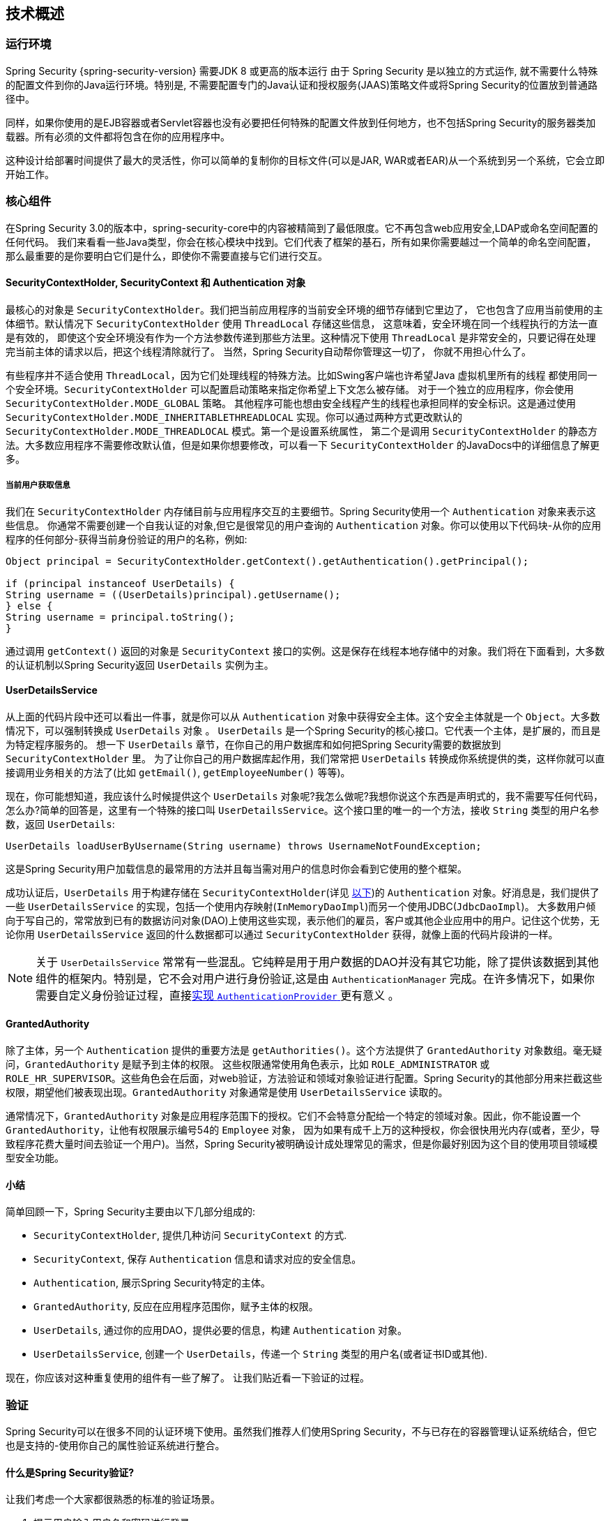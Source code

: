 [[technical-overview]]
== 技术概述


[[runtime-environment]]
=== 运行环境
Spring Security {spring-security-version} 需要JDK 8 或更高的版本运行
由于 Spring Security 是以独立的方式运作, 就不需要什么特殊的配置文件到你的Java运行环境。特别是, 不需要配置专门的Java认证和授权服务(JAAS)策略文件或将Spring Security的位置放到普通路径中。

同样，如果你使用的是EJB容器或者Servlet容器也没有必要把任何特殊的配置文件放到任何地方，也不包括Spring Security的服务器类加载器。所有必须的文件都将包含在你的应用程序中。

这种设计给部署时间提供了最大的灵活性，你可以简单的复制你的目标文件(可以是JAR, WAR或者EAR)从一个系统到另一个系统，它会立即开始工作。


[[core-components]]
=== 核心组件
在Spring Security 3.0的版本中，spring-security-core中的内容被精简到了最低限度。它不再包含web应用安全,LDAP或命名空间配置的任何代码。
我们来看看一些Java类型，你会在核心模块中找到。它们代表了框架的基石，所有如果你需要越过一个简单的命名空间配置，那么最重要的是你要明白它们是什么，即使你不需要直接与它们进行交互。

====  SecurityContextHolder, SecurityContext 和 Authentication 对象
最核心的对象是 `SecurityContextHolder`。我们把当前应用程序的当前安全环境的细节存储到它里边了， 它也包含了应用当前使用的主体细节。默认情况下 `SecurityContextHolder` 使用 `ThreadLocal` 存储这些信息，
这意味着，安全环境在同一个线程执行的方法一直是有效的， 即使这个安全环境没有作为一个方法参数传递到那些方法里。这种情况下使用 `ThreadLocal` 是非常安全的，只要记得在处理完当前主体的请求以后，把这个线程清除就行了。
当然，Spring Security自动帮你管理这一切了， 你就不用担心什么了。

有些程序并不适合使用 `ThreadLocal`，因为它们处理线程的特殊方法。比如Swing客户端也许希望Java 虚拟机里所有的线程 都使用同一个安全环境。`SecurityContextHolder` 可以配置启动策略来指定你希望上下文怎么被存储。
对于一个独立的应用程序，你会使用 `SecurityContextHolder.MODE_GLOBAL` 策略。
其他程序可能也想由安全线程产生的线程也承担同样的安全标识。这是通过使用 `SecurityContextHolder.MODE_INHERITABLETHREADLOCAL` 实现。你可以通过两种方式更改默认的 `SecurityContextHolder.MODE_THREADLOCAL` 模式。第一个是设置系统属性，
第二个是调用 `SecurityContextHolder` 的静态方法。大多数应用程序不需要修改默认值，但是如果你想要修改，可以看一下 `SecurityContextHolder` 的JavaDocs中的详细信息了解更多。

===== 当前用户获取信息
我们在 `SecurityContextHolder` 内存储目前与应用程序交互的主要细节。Spring Security使用一个 `Authentication` 对象来表示这些信息。 你通常不需要创建一个自我认证的对象,但它是很常见的用户查询的 `Authentication` 对象。你可以使用以下代码块-从你的应用程序的任何部分-获得当前身份验证的用户的名称，例如:

[source,java]
----

Object principal = SecurityContextHolder.getContext().getAuthentication().getPrincipal();

if (principal instanceof UserDetails) {
String username = ((UserDetails)principal).getUsername();
} else {
String username = principal.toString();
}
----

通过调用 `getContext()` 返回的对象是 `SecurityContext` 接口的实例。这是保存在线程本地存储中的对象。我们将在下面看到，大多数的认证机制以Spring Security返回 `UserDetails` 实例为主。


[[tech-userdetailsservice]]
==== UserDetailsService
从上面的代码片段中还可以看出一件事，就是你可以从 `Authentication` 对象中获得安全主体。这个安全主体就是一个 `Object`。大多数情况下，可以强制转换成 `UserDetails` 对象 。
`UserDetails` 是一个Spring Security的核心接口。它代表一个主体，是扩展的，而且是为特定程序服务的。 想一下 `UserDetails` 章节，在你自己的用户数据库和如何把Spring Security需要的数据放到 `SecurityContextHolder` 里。
为了让你自己的用户数据库起作用，我们常常把 `UserDetails` 转换成你系统提供的类，这样你就可以直接调用业务相关的方法了(比如 `getEmail()`, `getEmployeeNumber()` 等等)。

现在，你可能想知道，我应该什么时候提供这个 `UserDetails` 对象呢?我怎么做呢?我想你说这个东西是声明式的，我不需要写任何代码，怎么办?简单的回答是，这里有一个特殊的接口叫 `UserDetailsService`。这个接口里的唯一的一个方法，接收 `String` 类型的用户名参数，返回 `UserDetails`:

[source,java]
----

UserDetails loadUserByUsername(String username) throws UsernameNotFoundException;
----

这是Spring Security用户加载信息的最常用的方法并且每当需对用户的信息时你会看到它使用的整个框架。

成功认证后，`UserDetails` 用于构建存储在 `SecurityContextHolder`(详见 <<tech-intro-authentication,以下>>)的 `Authentication` 对象。好消息是，我们提供了一些 `UserDetailsService` 的实现，包括一个使用内存映射(`InMemoryDaoImpl`)而另一个使用JDBC(`JdbcDaoImpl`)。
大多数用户倾向于写自己的，常常放到已有的数据访问对象(DAO)上使用这些实现，表示他们的雇员，客户或其他企业应用中的用户。记住这个优势，无论你用 `UserDetailsService` 返回的什么数据都可以通过 `SecurityContextHolder` 获得，就像上面的代码片段讲的一样。

[NOTE]
====

关于 `UserDetailsService` 常常有一些混乱。它纯粹是用于用户数据的DAO并没有其它功能，除了提供该数据到其他组件的框架内。特别是，它不会对用户进行身份验证,这是由 `AuthenticationManager` 完成。在许多情况下，如果你需要自定义身份验证过程，直接<<core-services-authentication-manager,实现 `AuthenticationProvider` >> 更有意义 。
====


[[tech-granted-authority]]
==== GrantedAuthority
除了主体，另一个 `Authentication` 提供的重要方法是 `getAuthorities()`。这个方法提供了 `GrantedAuthority` 对象数组。毫无疑问，`GrantedAuthority` 是赋予到主体的权限。
这些权限通常使用角色表示，比如 `ROLE_ADMINISTRATOR` 或 `ROLE_HR_SUPERVISOR`。这些角色会在后面，对web验证，方法验证和领域对象验证进行配置。Spring Security的其他部分用来拦截这些权限，期望他们被表现出现。`GrantedAuthority` 对象通常是使用 `UserDetailsService` 读取的。

通常情况下，`GrantedAuthority` 对象是应用程序范围下的授权。它们不会特意分配给一个特定的领域对象。因此，你不能设置一个 `GrantedAuthority`，让他有权限展示编号54的 `Employee` 对象，
因为如果有成千上万的这种授权，你会很快用光内存(或者，至少，导致程序花费大量时间去验证一个用户)。当然，Spring Security被明确设计成处理常见的需求，但是你最好别因为这个目的使用项目领域模型安全功能。

==== 小结
简单回顾一下，Spring Security主要由以下几部分组成的:


* `SecurityContextHolder`, 提供几种访问 `SecurityContext` 的方式.

* `SecurityContext`, 保存 `Authentication` 信息和请求对应的安全信息。

* `Authentication`, 展示Spring Security特定的主体。

* `GrantedAuthority`, 反应在应用程序范围你，赋予主体的权限。

* `UserDetails`, 通过你的应用DAO，提供必要的信息，构建 `Authentication` 对象。

* `UserDetailsService`, 创建一个 `UserDetails`，传递一个 `String` 类型的用户名(或者证书ID或其他).


现在，你应该对这种重复使用的组件有一些了解了。 让我们贴近看一下验证的过程。


[[tech-intro-authentication]]
=== 验证
Spring Security可以在很多不同的认证环境下使用。虽然我们推荐人们使用Spring Security，不与已存在的容器管理认证系统结合，但它也是支持的-使用你自己的属性验证系统进行整合。

==== 什么是Spring Security验证?
让我们考虑一个大家都很熟悉的标准的验证场景。

. 提示用户输入用户名和密码进行登录。
. 该系统 (成功) 验证该用户名的密码正确。
. 获取该用户的环境信息 (他们的角色列表等).
. 为用户建立安全的环境。
. 用户进行，可能执行一些操作，这是潜在的保护的访问控制机制，检查所需权限，对当前的安全的环境信息的操作。

前三个项目构成的验证过程，所以我们将看看这些是如何发生在Spring Security中的。

. 用户名和密码进行组合成一个实例 `UsernamePasswordAuthenticationToken` (一个 `Authentication` 接口的实例, 我们之前看到的).
. 令牌传递到 `AuthenticationManager` 实例进行验证。
. 该 `AuthenticationManager` 完全填充 `Authentication` 实例返回成功验证。
. 安全环境是通过调用 `SecurityContextHolder.getContext().setAuthentication(…​)`, 传递到返回的验证对象建立的。

从这一点上来看，用户被认为是被验证的。让我们看看一些代码作为一个例子:

[source,java]
----
import org.springframework.security.authentication.*;
import org.springframework.security.core.*;
import org.springframework.security.core.authority.SimpleGrantedAuthority;
import org.springframework.security.core.context.SecurityContextHolder;

public class AuthenticationExample {
private static AuthenticationManager am = new SampleAuthenticationManager();

public static void main(String[] args) throws Exception {
	BufferedReader in = new BufferedReader(new InputStreamReader(System.in));

	while(true) {
	System.out.println("Please enter your username:");
	String name = in.readLine();
	System.out.println("Please enter your password:");
	String password = in.readLine();
	try {
		Authentication request = new UsernamePasswordAuthenticationToken(name, password);
		Authentication result = am.authenticate(request);
		SecurityContextHolder.getContext().setAuthentication(result);
		break;
	} catch(AuthenticationException e) {
		System.out.println("Authentication failed: " + e.getMessage());
	}
	}
	System.out.println("Successfully authenticated. Security context contains: " +
			SecurityContextHolder.getContext().getAuthentication());
}
}

class SampleAuthenticationManager implements AuthenticationManager {
static final List<GrantedAuthority> AUTHORITIES = new ArrayList<GrantedAuthority>();

static {
	AUTHORITIES.add(new SimpleGrantedAuthority("ROLE_USER"));
}

public Authentication authenticate(Authentication auth) throws AuthenticationException {
	if (auth.getName().equals(auth.getCredentials())) {
	return new UsernamePasswordAuthenticationToken(auth.getName(),
		auth.getCredentials(), AUTHORITIES);
	}
	throw new BadCredentialsException("Bad Credentials");
}
}
----

在这里我们已经写了一个小程序，要求用户输入一个用户名和密码并执行上述序列。这个 `AuthenticationManager` 我们这里将验证用户的用户名和密码将其设置成一样的，它给每一个用户分配一个单一的角色。从上面输出的将是类似的东西:

[source,txt]
----

Please enter your username:
bob
Please enter your password:
password
Authentication failed: Bad Credentials
Please enter your username:
bob
Please enter your password:
bob
Successfully authenticated. Security context contains: \
org.springframework.security.authentication.UsernamePasswordAuthenticationToken@441d0230: \
Principal: bob; Password: [PROTECTED]; \
Authenticated: true; Details: null; \
Granted Authorities: ROLE_USER

----


请注意，你通常不需要写任何这样的代码。这个过程通常会发生在内部，以一个web认证过滤器为例，我们刚刚在这里的代码显示，
在Spring Security中究竟是什么构成了验证的问题，有一个相对简单的答案。用户验证时，`SecurityContextHolder` 包含一个完全填充的 `Authentication` 对象的用户进行身份验证。


==== 直接设置SecurityContextHolder的内容

事实上，Spring Security不介意你如何把 `Authentication` 对象包含在 `SecurityContextHolder` 内。唯一的关键要求是 `SecurityContextHolder` 包含 `Authentication` 在 `AbstractSecurityInterceptor` 之前(我们会看到更多的版本)需要用户授权操作。

你可以(很多用户都这样做)写一个自己的过滤器或MVC控制器来提供验证系统的交互，这些都不是基于Spring Security的。比如，你也许使用容器管理认证，从 `ThreadLocal` 或 `JNDI` 里获得当前用户信息。或者，你的公司可能有一个遗留系统，它是一个企业标准，你不能控制它。
这种情况下，很容易让Spring Security工作，也能提供验证能力。你所需要的就是写一个过滤器(或等价物)从指定位置读取第三方用户信息，把它放到 `SecurityContextHolder` 里。在这种情况下，你还需要考虑的事情通常是由内置的认证基础设施自动照顾。
例如，您可能需要先创建HTTP会话来<<tech-intro-sec-context-persistence,缓存请求之间的上下文>>，然后再将响应写入客户端 footnote:[It isn't possible to create a session once the response has been committed.].

You can (and many users do) write their own filters or MVC controllers to provide interoperability with authentication systems that are not based on Spring Security.
For example, you might be using Container-Managed Authentication which makes the current user available from a ThreadLocal or JNDI location.
Or you might work for a company that has a legacy proprietary authentication system, which is a corporate "standard" over which you have little control.
In situations like this it's quite easy to get Spring Security to work, and still provide authorization capabilities.
All you need to do is write a filter (or equivalent) that reads the third-party user information from a location, build a Spring Security-specific `Authentication` object, and put it into the `SecurityContextHolder`.
In this case you also need to think about things which are normally taken care of automatically by the built-in authentication infrastructure.
For example, you might need to pre-emptively create an HTTP session to , before you write the response to the client footnote:[It isn't possible to create a session once the response has been committed.].

如果你想知道AuthenticationManager是如何以现实世界的例子来实现，我们可以来看看 <<core-services-authentication-manager,核心服务一章>>

[[tech-intro-web-authentication]]
=== 在Web应用程序中的身份验证
现在让我们来看看你在Web应用程序中使用Spring Security的情况(不启用 `web.xml` 安全性)。用户如何进行身份验证和建立安全环境?

考虑一个典型的Web应用程序的身份验证过程:


. 你访问首页, 点击一个链接。
. 向服务器发送一个请求，服务器判断你是否在访问一个受保护的资源。
. 如果你还没有进行过认证，服务器发回一个响应，提示你必须进行认证。响应可能是HTTP响应代码，或者是重新定向到一个特定的web页面。
. 依据验证机制，你的浏览器将重定向到特定的web页面，这样你可以添加表单，或者浏览器使用其他方式校验你的身份（比如，一个基本校验对话框，cookie，或者X509证书，或者其他）。
. 浏览器会发回一个响应给服务器。 这将是HTTP POST包含你填写的表单内容，或者是HTTP头部，包含你的验证信息。
. 下一步，服务器会判断当前的证书是否是有效的， 如果他们是有效的，下一步会执行。 如果他们是非法的，通常你的浏览器会再尝试一次（所以你返回的步骤二）。
. 你发送的原始请求，会导致重新尝试验证过程。有希望的是，你会通过验证，得到足够的授权，访问被保护的资源。如果你有足够的权限，请求会成功。否则，你会收到一个HTTP错误代码403，意思是访问被拒绝。

Spring Security使用不同的类负责上面提到的每个步骤。主要的参与者是（按照使用顺序） `ExceptionTranslationFilter`, 一个 `AuthenticationEntryPoint` 和身份验证机制, 我们在上一节看到它负责调用 `AuthenticationManager`。

==== ExceptionTranslationFilter
`ExceptionTranslationFilter` 是一个Spring Security过滤器，用来检测是否抛出了Spring Security异常。这些异常会被 `AbstractSecurityInterceptor` 抛出，它主要用来提供验证服务。
我们会在下一节讨论 `AbstractSecurityInterceptor`，但是现在，我们只需要知道，它是用来生成Java，并且要知道和HTTP没什么关系，或者如何验证一个主体。
而 `ExceptionTranslationFilter` 提供这些服务，使用特点那个的响应，返回错误代码403(如果主体被验证了，但是权限不足-在上边的步骤七),或者启动一个 `AuthenticationEntryPoint` (如果主体没有被认证，然后我们需要进入步骤三)。

[[tech-intro-auth-entry-point]]
==== AuthenticationEntryPoint
`AuthenticationEntryPoint` 对应上面列表中的步骤三。如你所想的，每个web应用程序都有默认的验证策略(好的，这可以在Spring Security里配置一切，但是让我们现在保持简单)。每个主要验证系统会有它自己的 `AuthenticationEntryPoint` 实现， 会执行动作，如同步骤三里的描述一样。

==== 验证机制

在你的浏览器决定提交你的认证证书之后(使用HTTP表单发送或者是HTTP头),服务器部分需要有一些东西来 "收集" 这些验证信息。现在我们到了上述的第六步。
在Spring Security里，我们需要一个特定的名字，来描述从用户代码（通常是浏览器）收集验证信息的功能，这个名字就是"验证机制"。实例是窗体的基本登录和基本的身份验证。一旦认证细节已从用户代理收集,建立一个 `Authentication` "request"对象，然后提交给 `AuthenticationManager`。

验证机制重新获得了组装好的 `Authentication` 对象时，它会认为请求有效，把 `Authentication` 放到 `SecurityContextHolder` 里的，然后导致原始请求重审(第七步)。另一方面,如果 `AuthenticationManager` 驳回了请求,验证机制会让用户代码重试(第二步)。
[[tech-intro-sec-context-persistence]]
==== 在请求之间存储 `SecurityContext`

根据不同的应用程序类型，在用户操作的过程中需要有合适的策略来保存security信息。在一个典型的web应用中，一个用户登录系统之后就会被一个特有的session Id所唯一标识,服务器会将session作用期间的principal数据保存在缓存中。
在Spring Security中,保存 `SecurityContext` 的任务落在了 `SecurityContextPersistenceFilter` 身上，它默认将上下文当做 `HttpSession` 属性保存在HTTP请求中,并且将每一个请求的上下文保存在 `SecurityContextHolder` 中，
最重要的功能,是在请求结束之后,清理 `SecurityContextHolder`。你不需要处于安全的目的直接和 `HttpSession` 打交道。在这里仅仅只是不需要那样做-总是使用 `SecurityContextHolder` 来代替HttpSession。

许多其他的应用（举个例子：一个无状态的RESTful风格web服务）不使用Http Session并且每次请求过来都会进行验证。然而比较重要的是: `SecurityContextPersistenceFilter` 被包含在过滤器链中,并确保每次请求完毕之后清理 `SecurityContextHolder`。

[NOTE]
====
其中有一个应用程序接收一个会话的并发请求,同样的 `SecurityContext` 实例将线程之间共享。即使正在使用 `ThreadLocal`,它是相同的实例,从每个线程的 `HttpSession` 检索。如果你希望暂时改变一个线程正在运行的上下文这很有意义。如果你只是使用 `SecurityContextHolder.getContext()`,
和调用 `setAuthentication(anAuthentication)` 返回的上下文对象,那么 `Authentication` 对象将在全部并发线程共享相同的 `SecurityContext` 情况的变化。
你可以自定义 `SecurityContextPersistenceFilter` 的行为,为每一个请求创建一个完全新的 `SecurityContext`,防止在一个线程的变化影响另一个。或者,你可以创建一个新的实例,只是在这个点上,你暂时改变了背景。
方法 `SecurityContextHolder.createEmptyContext()` 总是返回一个新的上下文实例。
====

[[tech-intro-access-control]]
=== Spring Security的访问控制(授权)
负责Spring Security访问控制决策的主要接口是 `AccessDecisionManager`。它有一个decide方法，它需要一个 `Authentication` 对象请求访问,一个"secure object"(见下文)和安全元数据属性的列表适用的对象(如一个列表哪些角色需要被访问授权)。

==== 安全和AOP建议
如果你熟悉AOP的话，就会知道有几种不同的拦截方式：之前，之后，抛异常和环绕。 其中环绕是非常有用的，因为advisor可以决定是否执行这个方法，是否修改返回的结果，是否抛出异常。
Spring Security为方法调用提供了一个环绕advice，就像web请求一样。 我们使用Spring的标准AOP支持制作了一个处理方法调用的环绕advice，我们使用标准Filter建立了对web请求的环绕advice。

对那些不熟悉AOP的人，需要理解的关键问题是Spring Security可以帮助你保护方法的调用，就像保护web请求一样。大多数人对保护服务层里的安全方法非常按兴趣。
这是因为在目前这一代J2EE程序里，服务器放了更多业务相关的逻辑。如果你只是需要保护服务层的方法调用，Spring标准AOP平台就够了。如果你想直接保护领域对象，你会发现AspectJ非常值得考虑。

可以选择使用AspectJ还是SpringAOP处理方法验证，或者你可以选择使用filters处理web请求验证。 你可以不选，选择其中一个，选择两个，或者三个都选。主流的应用是处理一些web请求验证，再结合一些在服务层里的Spring AOP方法调用验证。

[[secure-objects]]
==== 安全对象和 `AbstractSecurityInterceptor`
那么，什么是“安全对象”？ Spring Security使用该术语来指代任何可以对其应用安全性（例如授权决策）的对象。 最常见的示例是方法调用和Web请求。

Spring Security支持的每个安全对象类型都有它自己的拦截器,他们都是 `AbstractSecurityInterceptor` 的子类。很重要的是,如果主体是已经通过了验证,在 `AbstractSecurityInterceptor` 被调用的时候,`SecurityContextHolder` 将会包含一个有效的 `Authentication`。

`AbstractSecurityInterceptor` 提供了一套一致的工作流程，来处理对安全对象的请求，通常是:

. 查找当前请求里分配的"配置属性"
. 把安全对象，当前的 `Authentication` 和配置属性,提交给 `AccessDecisionManager` 来进行以此认证决定。
. 有可能在调用的过程中,对 `Authentication` 进行修改
. 允许安全对象进行处理（假设访问被允许了）
. 在调用返回的时候执行配置的 `AfterInvocationManager`。如果调用引发异常,`AfterInvocationManager` 将不会被调用。

[[tech-intro-config-attributes]]
===== 配置属性是什么?
一个"配置属性"可以看做是一个字符串,它对于 `AbstractSecurityInterceptor` 使用的类是有特殊含义的。它们由框架内接口 `ConfigAttribute` 表示。它们可能是简单的角色名称或拥有更复杂的含义,这就与 `AccessDecisionManager` 实现的先进程度有关了。`AbstractSecurityInterceptor` 和配置在一起的 `SecurityMetadataSource` 用来为一个安全对象搜索属性。
通常这个属性对用户是不可见的。配置属性将以注解的方式设置在受保护方法上，或者作为受保护URLs的访问属性。
例如,当我们看到像 `<intercept-url pattern='/secure/**' access='ROLE_A,ROLE_B'/>` 命名空间中的介绍,这是说配置属性 `ROLE_A` 和 `ROLE_B` 适用于匹配Web请求的特定模式。
在实践中,使用默认的 `AccessDecisionManager` 配置, 这意味着,任何人谁拥有 `GrantedAuthority` 只要符合这两个属性将被允许访问。严格来说,它们只是依赖于 `AccessDecisionManager` 实施的属性和解释。
使用前缀 `ROLE_` 是一个标记,以表明这些属性是角色,应该由Spring Security的 `RoleVoter` 前缀被消耗掉。这只是使用 `AccessDecisionManager` 的选择基础。我们将在 <<authz-arch,授权>>章看到 `AccessDecisionManager` 是如何实现的。

===== RunAsManager
假设 `AccessDecisionManager` 决定允许执行这个请求,`AbstractSecurityInterceptor` 会正常执行这个请求。话虽如此，罕见情况下，用户可能需要把 `SecurityContext` 的 `Authentication` 换成另一个 `Authentication`,
这是由 `AccessDecisionManager` 调用 `RunAsManager`。这也许在,有原因,不常见的情况下有用,比如服务层方法需要调用远程系统表现不同的身份。 因为Spring Security自动传播安全身份，从一个服务器到另一个（假设你使用了配置好的 RMI 或者 HttpInvoker 远程调用协议客户端），就可以用到它了。

===== AfterInvocationManager

按照下面安全对象执行和返回的方式-可能意味着完全的方法调用或过滤器链的执行-在 `AbstractSecurityInterceptor` 得到一个最后的机会来处理调用。
这种状态下 `AbstractSecurityInterceptor` 对有可能修改返回对象感兴趣。你可能想让它发生，因为验证决定不能“关于如何在”一个安全对象调用。高可插拔性,`AbstractSecurityInterceptor` 通过控制 `AfterInvocationManager` 在实际需要的时候修改对象。
这里类实际上可能替换对象，或者抛出异常，或者什么也不做。如果调用成功后，检查调用才会执行。如果出现异常，额外的检查将被跳过。

`AbstractSecurityInterceptor` 和它的相关对象 <<abstract-security-interceptor,图9.1 安全拦截器和 "安全对象" 模型>>

[[abstract-security-interceptor]]
.安全拦截器和  "安全对象" 模型
image::images/security-interception.png[Abstract Security Interceptor]

===== 扩展安全对象模型
只有当开发人员考虑一个全新的拦截方法和授权请求时才需要直接使用安全对象。例如，为了确保对消息系统的调用，它有可能建立建立一个新的安全对象。
任何东西都需要安全，并且还提供了一种方法去调用（如建议语义的AOP）能够被做成一个安全对象。不得不说的是，大多数Spring应用程序将只使用三种目前完全支持的安全对象类型(AOP Alliance `MethodInvocation`, `AspectJ` `JoinPoint` 和web请求 `FilterInvocation`)。